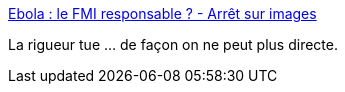 :jbake-type: post
:jbake-status: published
:jbake-title: Ebola : le FMI responsable ? - Arrêt sur images
:jbake-tags: politique,économie,libéralisme,_mois_déc.,_année_2014
:jbake-date: 2014-12-31
:jbake-depth: ../
:jbake-uri: shaarli/1420028115000.adoc
:jbake-source: https://nicolas-delsaux.hd.free.fr/Shaarli?searchterm=http%3A%2F%2Fwww.arretsurimages.net%2Fbreves%2F2014-12-26%2FEbola-le-FMI-responsable-id18350&searchtags=politique+%C3%A9conomie+lib%C3%A9ralisme+_mois_d%C3%A9c.+_ann%C3%A9e_2014
:jbake-style: shaarli

http://www.arretsurimages.net/breves/2014-12-26/Ebola-le-FMI-responsable-id18350[Ebola : le FMI responsable ? - Arrêt sur images]

La rigueur tue ... de façon on ne peut plus directe.
